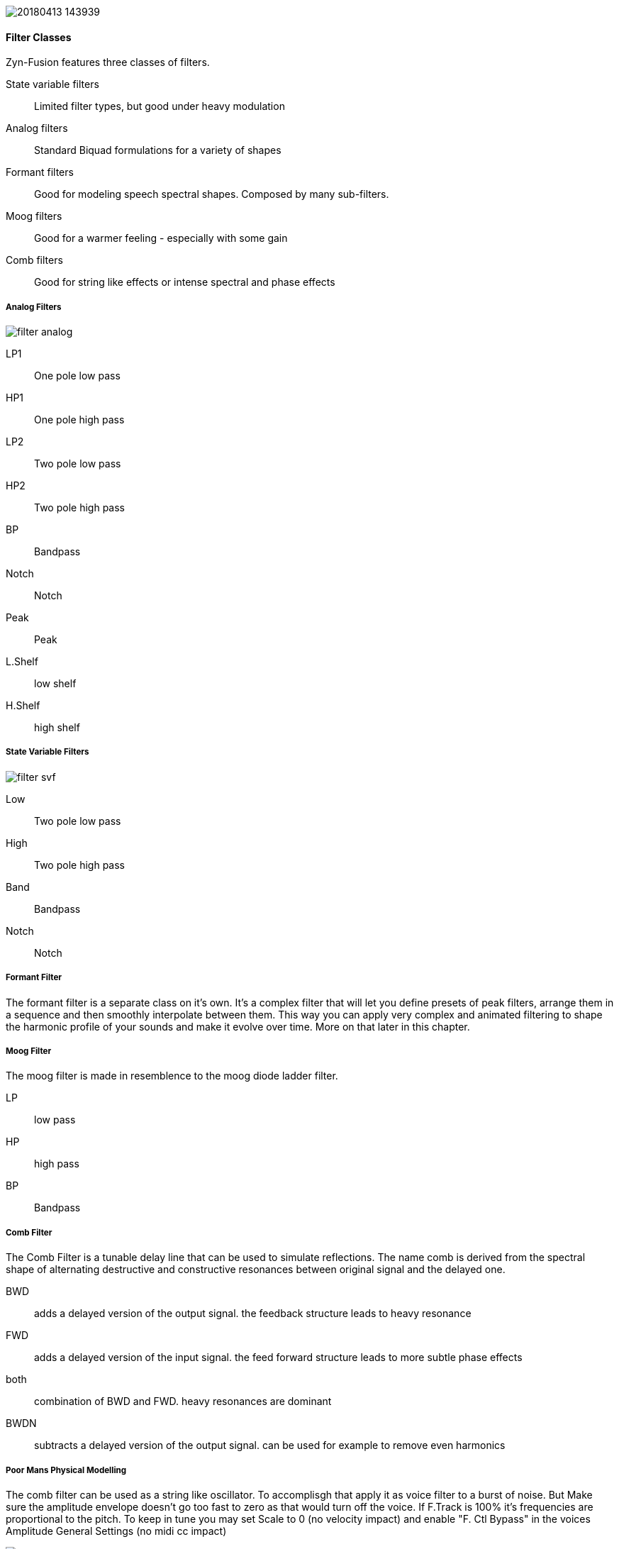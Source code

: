 image::imgs/20180413-143939.png[]

==== Filter Classes

Zyn-Fusion features three classes of filters.

State variable filters:: Limited filter types, but good under heavy modulation
Analog filters:: Standard Biquad formulations for a variety of shapes
Formant filters:: Good for modeling speech spectral shapes. Composed by many
sub-filters.
Moog filters:: Good for a warmer feeling - especially with some gain
Comb filters:: Good for string like effects or intense spectral and phase effects

===== Analog Filters

// fundamental, could you fill this in? - unfa
image::imgs/filter-analog.png[]

LP1:: One pole low pass
HP1:: One pole high pass
LP2:: Two pole low pass
HP2:: Two pole high pass
BP::  Bandpass
Notch:: Notch
Peak:: Peak
L.Shelf:: low shelf
H.Shelf:: high shelf

===== State Variable Filters

// fundamental, could you fill this in? - unfa
image::imgs/filter-svf.png[]

Low::  Two pole low pass
High:: Two pole high pass
Band:: Bandpass
Notch:: Notch

===== Formant Filter

The formant filter is a separate class on it's own.
It's a complex filter that will let you define presets of peak filters,
arrange them in a sequence and then smoothly interpolate between them.
This way you can apply very complex and animated filtering to shape the
harmonic profile of your sounds and make it evolve over time.
More on that later in this chapter.

===== Moog Filter

The moog filter is made in resemblence to the moog diode ladder filter.

LP:: low pass
HP:: high pass
BP:: Bandpass

===== Comb Filter
The Comb Filter is a tunable delay line that can be used to simulate reflections.
The name comb is derived from the spectral shape of alternating destructive and constructive resonances
between original signal and the delayed one. 

BWD:: adds a delayed version of the output signal. the feedback structure leads to heavy resonance
FWD:: adds a delayed version of the input signal. the feed forward structure leads to more subtle phase effects
both:: combination of BWD and FWD. heavy resonances are dominant 
BWDN:: subtracts a delayed version of the output signal. can be used for example to remove even harmonics

===== Poor Mans Physical Modelling
The comb filter can be used as a string like oscillator. 
To accomplisgh that apply it as voice filter to a burst of noise. 
But Make sure the amplitude envelope doesn't go too fast to zero as that would turn off the voice.
If F.Track is 100% it's frequencies are proportional to the pitch.
To keep in tune you may set Scale to 0 (no velocity impact) 
and enable "F. Ctl Bypass" in the voices Amplitude General Settings (no midi cc impact)


image::imgs/20180413-144131.png[]
